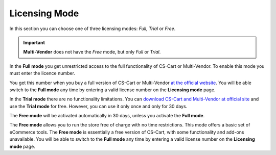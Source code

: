**************
Licensing Mode
**************

In this section you can choose one of three licensing modes: *Full*, *Trial* or *Free*.

.. important::
    **Multi-Vendor** does not have the *Free* mode, but only *Full* or *Trial*.

In the **Full mode** you get unrestricted access to the full functionality of CS-Cart or Multi-Vendor. To enable this mode you must enter the licence number.

You get this number when you buy a full version of CS-Cart or Multi-Vendor `at the official website <http://www.cs-cart.com/compare.html>`_. You will be able switch to the **Full mode** any time by entering a valid license number on the **Licensing mode** page.

In the **Trial mode** there are no functionality limitations. You can `download CS-Cart and Multi-Vendor at official site <https://www.cs-cart.com/download-cs-cart.html>`_ and use the **Trial mode** for free. However, you can use it only once and only for 30 days.

The **Free mode** will be activated automatically in 30 days, unless you activate the **Full mode**.

The **Free mode** allows you to run the store free of charge with no time restrictions. This mode offers a basic set of eCommerce tools. The **Free mode** is essentially a free version of CS-Cart, with some functionality and add-ons unavailable. You will be able to switch to the **Full mode** any time by entering a valid license number on the **Licensing mode** page.
